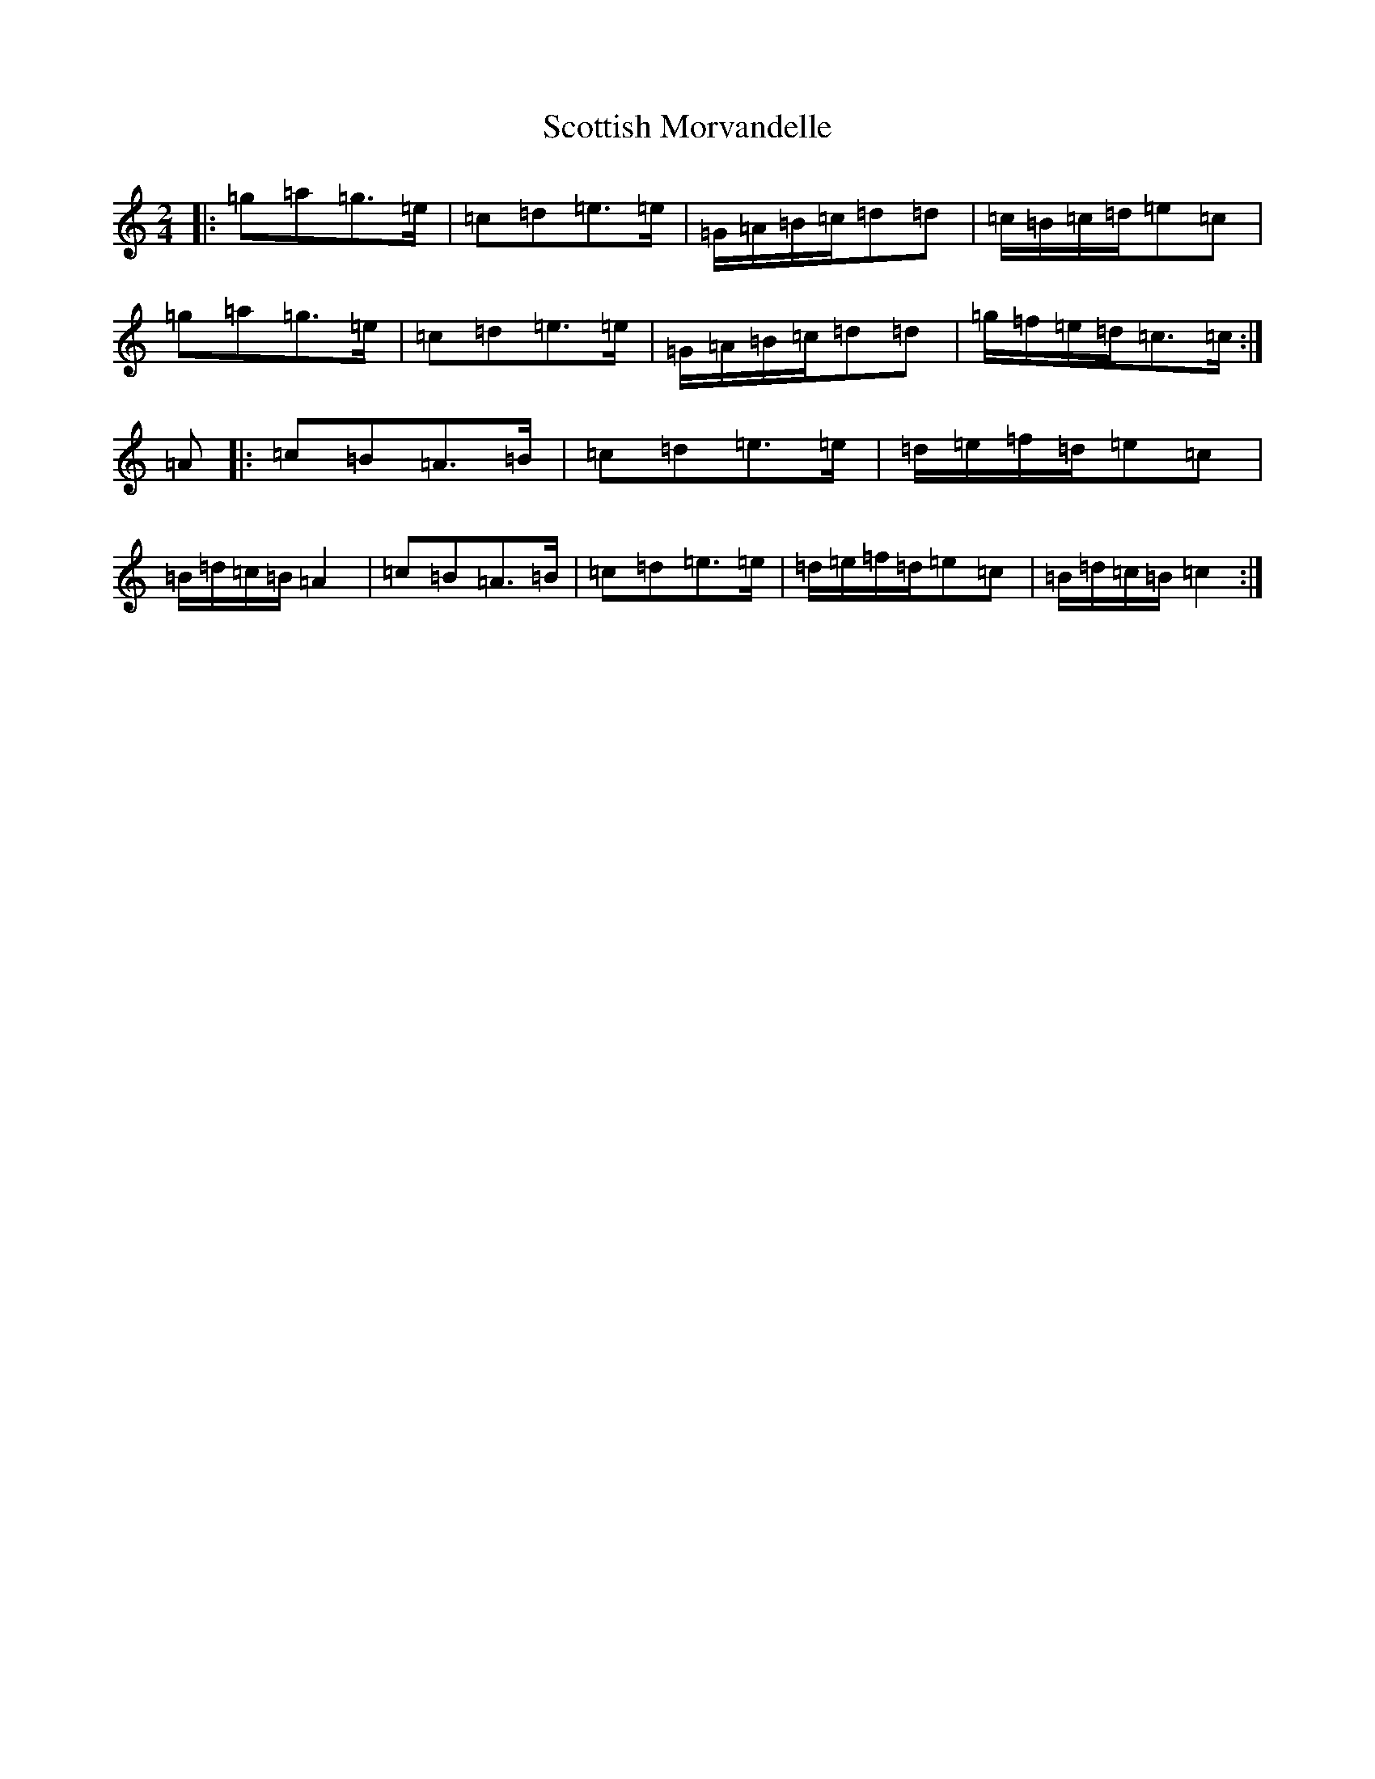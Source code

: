 X: 18996
T: Scottish Morvandelle
S: https://thesession.org/tunes/12580#setting21144
Z: G Major
R: polka
M: 2/4
L: 1/8
K: C Major
|:=g=a=g>=e|=c=d=e>=e|=G/2=A/2=B/2=c/2=d=d|=c/2=B/2=c/2=d/2=e=c|=g=a=g>=e|=c=d=e>=e|=G/2=A/2=B/2=c/2=d=d|=g/2=f/2=e/2=d/2=c>=c:|=A|:=c=B=A>=B|=c=d=e>=e|=d/2=e/2=f/2=d/2=e=c|=B/2=d/2=c/2=B/2=A2|=c=B=A>=B|=c=d=e>=e|=d/2=e/2=f/2=d/2=e=c|=B/2=d/2=c/2=B/2=c2:|